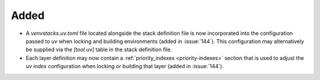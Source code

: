 Added
-----

- A `venvstacks.uv.toml` file located alongside the stack definition file is now
  incorporated into the configuration passed to `uv` when locking and
  building environments (added in :issue:`144`). This configuration may alternatively
  be supplied via the `[tool.uv]` table in the stack definition file.
- Each layer definition may now contain a :ref:`priority_indexes <priority-indexes>`
  section that is used to adjust the `uv` `index` configuration when locking or
  building that layer (added in :issue:`144`).
